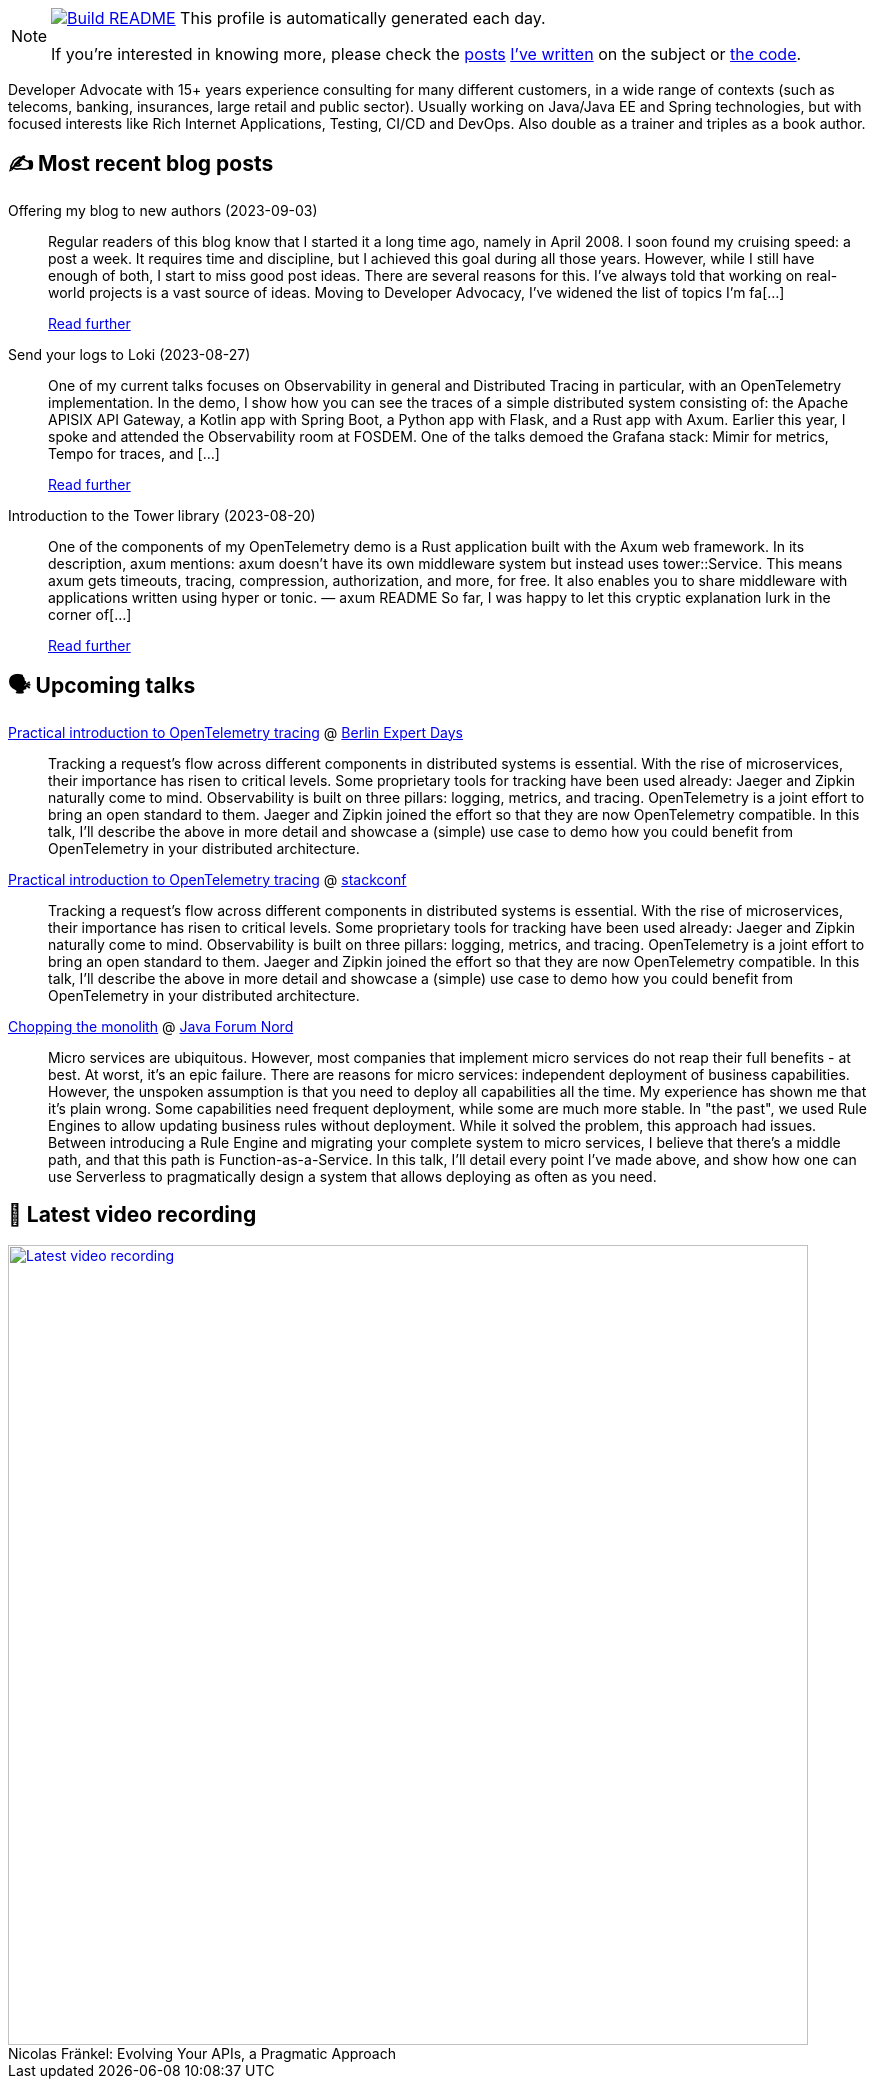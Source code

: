 ifdef::env-github[]
:tip-caption: :bulb:
:note-caption: :information_source:
:important-caption: :heavy_exclamation_mark:
:caution-caption: :fire:
:warning-caption: :warning:
endif::[]

:figure-caption!:

[NOTE]
====
image:https://github.com/nfrankel/nfrankel/workflows/Build%20README/badge.svg[Build README,link="https://github.com/nfrankel/nfrankel/actions?query=workflow%3A%22Update+README%22"]
 This profile is automatically generated each day.

If you're interested in knowing more, please check the https://blog.frankel.ch/customizing-github-profile/1/[posts^] https://blog.frankel.ch/customizing-github-profile/2/[I've written^] on the subject or https://github.com/nfrankel/nfrankel/[the code^].
====

Developer Advocate with 15+ years experience consulting for many different customers, in a wide range of contexts (such as telecoms, banking, insurances, large retail and public sector). Usually working on Java/Java EE and Spring technologies, but with focused interests like Rich Internet Applications, Testing, CI/CD and DevOps. Also double as a trainer and triples as a book author.

## ✍️ Most recent blog posts


Offering my blog to new authors (2023-09-03)::
Regular readers of this blog know that I started it a long time ago, namely in April 2008. I soon found my cruising speed: a post a week. It requires time and discipline, but I achieved this goal during all those years. However, while I still have enough of both, I start to miss good post ideas. There are several reasons for this. I’ve always told that working on real-world projects is a vast source of ideas. Moving to Developer Advocacy, I’ve widened the list of topics I’m fa[...]
+
https://blog.frankel.ch/my-blog-new-authors/[Read further^]


Send your logs to Loki (2023-08-27)::
One of my current talks focuses on Observability in general and Distributed Tracing in particular, with an OpenTelemetry implementation. In the demo, I show how you can see the traces of a simple distributed system consisting of: the Apache APISIX API Gateway, a Kotlin app with Spring Boot, a Python app with Flask, and a Rust app with Axum. Earlier this year, I spoke and attended the Observability room at FOSDEM. One of the talks demoed the Grafana stack: Mimir for metrics, Tempo for traces, and [...]
+
https://blog.frankel.ch/logs-loki/[Read further^]


Introduction to the Tower library (2023-08-20)::
One of the components of my OpenTelemetry demo is a Rust application built with the Axum web framework. In its description, axum mentions: axum doesn’t have its own middleware system but instead uses tower::Service. This means axum gets timeouts, tracing, compression, authorization, and more, for free. It also enables you to share middleware with applications written using hyper or tonic. — axum README So far, I was happy to let this cryptic explanation lurk in the corner of[...]
+
https://blog.frankel.ch/introduction-tower/[Read further^]


## 🗣️ Upcoming talks


https://bed-con.org/2023/programm[Practical introduction to OpenTelemetry tracing^] @ http://www.bed-con.org/[Berlin Expert Days^]::
+
Tracking a request’s flow across different components in distributed systems is essential. With the rise of microservices, their importance has risen to critical levels. Some proprietary tools for tracking have been used already: Jaeger and Zipkin naturally come to mind. Observability is built on three pillars: logging, metrics, and tracing. OpenTelemetry is a joint effort to bring an open standard to them. Jaeger and Zipkin joined the effort so that they are now OpenTelemetry compatible. In this talk, I’ll describe the above in more detail and showcase a (simple) use case to demo how you could benefit from OpenTelemetry in your distributed architecture. 


https://stackconf.eu/talks/practical-introduction-to-opentelemetry-tracing/[Practical introduction to OpenTelemetry tracing^] @ https://stackconf.eu/[stackconf^]::
+
Tracking a request’s flow across different components in distributed systems is essential. With the rise of microservices, their importance has risen to critical levels. Some proprietary tools for tracking have been used already: Jaeger and Zipkin naturally come to mind. Observability is built on three pillars: logging, metrics, and tracing. OpenTelemetry is a joint effort to bring an open standard to them. Jaeger and Zipkin joined the effort so that they are now OpenTelemetry compatible. In this talk, I’ll describe the above in more detail and showcase a (simple) use case to demo how you could benefit from OpenTelemetry in your distributed architecture. 


https://javaforumnord.de/2023/programm/[Chopping the monolith^] @ https://javaforumnord.de/[Java Forum Nord^]::
+
Micro services are ubiquitous. However, most companies that implement micro services do not reap their full benefits - at best. At worst, it’s an epic failure. There are reasons for micro services: independent deployment of business capabilities. However, the unspoken assumption is that you need to deploy all capabilities all the time. My experience has shown me that it’s plain wrong. Some capabilities need frequent deployment, while some are much more stable. In "the past", we used Rule Engines to allow updating business rules without deployment. While it solved the problem, this approach had issues. Between introducing a Rule Engine and migrating your complete system to micro services, I believe that there’s a middle path, and that this path is Function-as-a-Service. In this talk, I’ll detail every point I’ve made above, and show how one can use Serverless to pragmatically design a system that allows deploying as often as you need.


## 🎥 Latest video recording

image::https://img.youtube.com/vi/BAxXoMXjCWg/sddefault.jpg[Latest video recording,800,link=https://www.youtube.com/watch?v=BAxXoMXjCWg,title="Nicolas Fränkel: Evolving Your APIs, a Pragmatic Approach"]